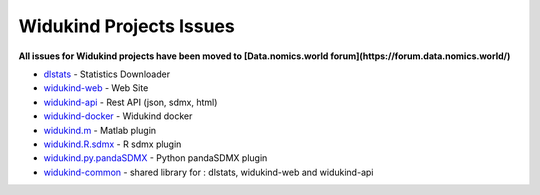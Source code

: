 Widukind Projects Issues
========================

**All issues for Widukind projects have been moved to [Data.nomics.world forum](https://forum.data.nomics.world/)**

- `dlstats`_ - Statistics Downloader
- `widukind-web`_ - Web Site
- `widukind-api`_ - Rest API (json, sdmx, html)
- `widukind-docker`_ - Widukind docker
- `widukind.m`_ - Matlab plugin
- `widukind.R.sdmx`_ - R sdmx plugin
- `widukind.py.pandaSDMX`_ - Python pandaSDMX plugin
- `widukind-common`_ - shared library for : dlstats, widukind-web and widukind-api

.. _`dlstats`: https://github.com/Widukind/dlstats
.. _`widukind-web`: https://github.com/Widukind/widukind-web
.. _`widukind-api`: https://github.com/Widukind/widukind-api
.. _`widukind-docker`: https://github.com/Widukind/widukind-docker
.. _`widukind-common`: https://github.com/Widukind/widukind-common
.. _`widukind.m`: https://github.com/Widukind/widukind.m
.. _`widukind.R.sdmx`: https://github.com/Widukind/widukind.R.sdmx
.. _`widukind.py.pandaSDMX`: https://github.com/Widukind/widukind.py.pandaSDMX
